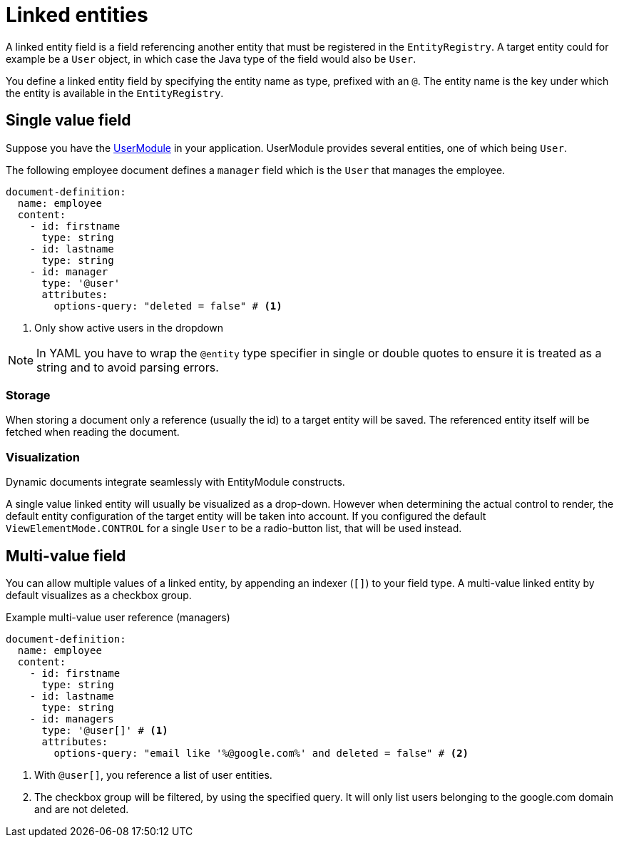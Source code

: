 = Linked entities

A linked entity field is a field referencing another entity that must be registered in the `EntityRegistry`.
A target entity could for example be a `User` object, in which case the Java type of the field would also be `User`.

You define a linked entity field by specifying the entity name as type, prefixed with an `@`.
The entity name is the key under which the entity is available in the `EntityRegistry`.

== Single value field

Suppose you have the xref:user-module::index.adoc[UserModule] in your application.
UserModule provides several entities, one of which being `User`.

The following employee document defines a `manager` field which is the `User` that manages the employee.

[source,yaml]
----
document-definition:
  name: employee
  content:
    - id: firstname
      type: string
    - id: lastname
      type: string
    - id: manager
      type: '@user'
      attributes:
        options-query: "deleted = false" # <1>
----

<1> Only show active users in the dropdown

NOTE: In YAML you have to wrap the `@entity` type specifier in single or double quotes to ensure it is treated as a string and to avoid parsing errors.

=== Storage

When storing a document only a reference (usually the id) to a target entity will be saved.
The referenced entity itself will be fetched when reading the document.

=== Visualization

Dynamic documents integrate seamlessly with EntityModule constructs.

A single value linked entity will usually be visualized as a drop-down.
However when determining the actual control to render, the default entity configuration of the target entity will be taken into account.
If you configured the default `ViewElementMode.CONTROL` for a single `User` to be a radio-button list, that will be used instead.

== Multi-value field

You can allow multiple values of a linked entity, by appending an indexer (`[]`) to your field type.
A multi-value linked entity by default visualizes as a checkbox group.

.Example multi-value user reference (managers)
[source,yaml]
----
document-definition:
  name: employee
  content:
    - id: firstname
      type: string
    - id: lastname
      type: string
    - id: managers
      type: '@user[]' # <1>
      attributes:
        options-query: "email like '%@google.com%' and deleted = false" # <2>
----

<1> With `@user[]`, you reference a list of user entities.
<2> The checkbox group will be filtered, by using the specified query. It will only list users belonging to the google.com domain and are not deleted.